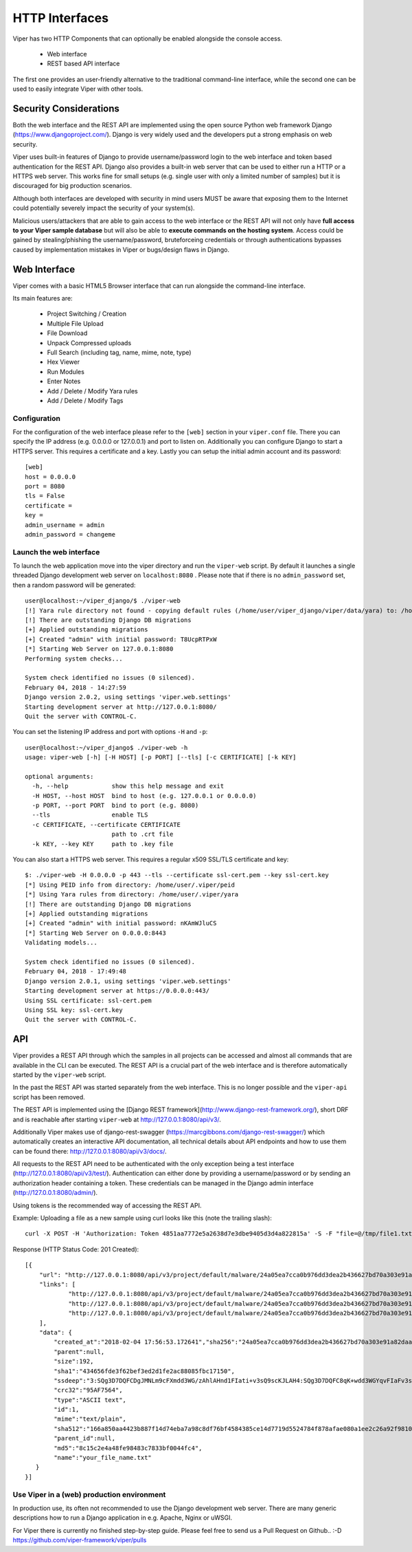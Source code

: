 ===============
HTTP Interfaces
===============

Viper has two HTTP Components that can optionally be enabled alongside the console access.

    * Web interface
    * REST based API interface

The first one provides an user-friendly alternative to the traditional command-line interface,
while the second one can be used to easily integrate Viper with other tools.


Security Considerations
=======================

Both the web interface and the REST API are implemented using the open source Python web framework
Django (https://www.djangoproject.com/). Django is very widely used and the developers put a strong
emphasis on web security.

Viper uses built-in features of Django to provide username/password login to the web interface and
token based authentication for the REST API. Django also provides a built-in web server that can be
used to either run a HTTP or a HTTPS web server. This works fine for small setups (e.g. single user
with only a limited number of samples) but it is discouraged for big production scenarios.

Although both interfaces are developed with security in mind users MUST be aware that exposing them
to the Internet could potentially severely impact the security of your system(s).

Malicious users/attackers that are able to gain access to the web interface or the REST API will not
only have **full access to your Viper sample database** but will also be able to **execute
commands on the hosting system**. Access could be gained by stealing/phishing the username/password,
bruteforceing credentials or through authentications bypasses caused by implementation mistakes in
Viper or bugs/design flaws in Django.


Web Interface
=============

Viper comes with a basic HTML5 Browser interface that can run alongside the command-line interface.

Its main features are:

    * Project Switching / Creation
    * Multiple File Upload
    * File Download
    * Unpack Compressed uploads
    * Full Search (including tag, name, mime, note, type)
    * Hex Viewer
    * Run Modules
    * Enter Notes
    * Add / Delete / Modify Yara rules
    * Add / Delete / Modify Tags

Configuration
-------------

For the configuration of the web interface please refer to the ``[web]`` section in your ``viper.conf``
file. There you can specify the IP address (e.g. 0.0.0.0 or 127.0.0.1) and port to listen on.
Additionally you can configure Django to start a HTTPS server. This requires a certificate and a key.
Lastly you can setup the initial admin account and its password::

    [web]
    host = 0.0.0.0
    port = 8080
    tls = False
    certificate =
    key =
    admin_username = admin
    admin_password = changeme

Launch the web interface
------------------------

To launch the web application move into the viper directory and run the ``viper-web`` script.
By default it launches a single threaded Django development web server on ``localhost:8080``
.
Please note that if there is no ``admin_password`` set, then a random password will be generated::

    user@localhost:~/viper_django/$ ./viper-web
    [!] Yara rule directory not found - copying default rules (/home/user/viper_django/viper/data/yara) to: /home/user/.viper/yara
    [!] There are outstanding Django DB migrations
    [+] Applied outstanding migrations
    [+] Created "admin" with initial password: T8UcpRTPxW
    [*] Starting Web Server on 127.0.0.1:8080
    Performing system checks...

    System check identified no issues (0 silenced).
    February 04, 2018 - 14:27:59
    Django version 2.0.2, using settings 'viper.web.settings'
    Starting development server at http://127.0.0.1:8080/
    Quit the server with CONTROL-C.

You can set the listening IP address and port with options ``-H`` and ``-p``::

    user@localhost:~/viper_django$ ./viper-web -h
    usage: viper-web [-h] [-H HOST] [-p PORT] [--tls] [-c CERTIFICATE] [-k KEY]

    optional arguments:
      -h, --help            show this help message and exit
      -H HOST, --host HOST  bind to host (e.g. 127.0.0.1 or 0.0.0.0)
      -p PORT, --port PORT  bind to port (e.g. 8080)
      --tls                 enable TLS
      -c CERTIFICATE, --certificate CERTIFICATE
                            path to .crt file
      -k KEY, --key KEY     path to .key file

You can also start a HTTPS web server. This requires a regular x509 SSL/TLS certificate and key::

    $: ./viper-web -H 0.0.0.0 -p 443 --tls --certificate ssl-cert.pem --key ssl-cert.key
    [*] Using PEID info from directory: /home/user/.viper/peid
    [*] Using Yara rules from directory: /home/user/.viper/yara
    [!] There are outstanding Django DB migrations
    [+] Applied outstanding migrations
    [+] Created "admin" with initial password: nKAmWJluCS
    [*] Starting Web Server on 0.0.0.0:8443
    Validating models...

    System check identified no issues (0 silenced).
    February 04, 2018 - 17:49:48
    Django version 2.0.1, using settings 'viper.web.settings'
    Starting development server at https://0.0.0.0:443/
    Using SSL certificate: ssl-cert.pem
    Using SSL key: ssl-cert.key
    Quit the server with CONTROL-C.

API
===

Viper provides a REST API through which the samples in all projects can be accessed and almost all
commands that are available in the CLI can be executed. The REST API is a crucial part of the
web interface and is therefore automatically started by the ``viper-web`` script.

In the past the REST API was started separately from the web interface. This is no longer possible
and the ``viper-api`` script has been removed.

The REST API is implemented using the [Django REST framework](http://www.django-rest-framework.org/),
short DRF and is reachable after starting ``viper-web`` at http://127.0.0.1:8080/api/v3/.

Additionally Viper makes use of django-rest-swagger (https://marcgibbons.com/django-rest-swagger/)
which automatically creates an interactive API documentation, all technical details about API
endpoints and how to use them can be found there: http://127.0.0.1:8080/api/v3/docs/.

All requests to the REST API need to be authenticated with the only exception being a test interface
(http://127.0.0.1:8080/api/v3/test/). Authentication can either done by providing a username/password
or by sending an authorization header containing a token. These credentials can be managed
in the Django admin interface (http://127.0.0.1:8080/admin/).

Using tokens is the recommended way of accessing the REST API.

Example: Uploading a file as a new sample using curl looks like this (note the trailing slash)::

    curl -X POST -H 'Authorization: Token 4851aa7772e5a2638d7e3dbe9405d3d4a822815a' -S -F "file=@/tmp/file1.txt;type=text/plain;filename=your_file_name.txt" http://127.0.0.1:8080/api/v3/project/default/malware/upload/

Response (HTTP Status Code: 201 Created)::

    [{
        "url": "http://127.0.0.1:8080/api/v3/project/default/malware/24a05ea7cca0b976dd3dea2b436627bd70a303e91a82daa58d104f98eb5b7937/",
        "links": [
                "http://127.0.0.1:8080/api/v3/project/default/malware/24a05ea7cca0b976dd3dea2b436627bd70a303e91a82daa58d104f98eb5b7937/analysis/",
                "http://127.0.0.1:8080/api/v3/project/default/malware/24a05ea7cca0b976dd3dea2b436627bd70a303e91a82daa58d104f98eb5b7937/note/",
                "http://127.0.0.1:8080/api/v3/project/default/malware/24a05ea7cca0b976dd3dea2b436627bd70a303e91a82daa58d104f98eb5b7937/tag/"
        ],
        "data": {
            "created_at":"2018-02-04 17:56:53.172641","sha256":"24a05ea7cca0b976dd3dea2b436627bd70a303e91a82daa58d104f98eb5b7937",
            "parent":null,
            "size":192,
            "sha1":"434656fde3f62bef3ed2d1fe2ac88085fbc17150",
            "ssdeep":"3:SQg3D7DQFCDgJMNLm9cFXmdd3WG/zAhlAHnd1FIati+v3sQ9scKJLAH4:SQg3D7DQFC8qK+wdd3WGYqvFIaFv3sQY",
            "crc32":"95AF7564",
            "type":"ASCII text",
            "id":1,
            "mime":"text/plain",
            "sha512":"166a850aa4423b887f14d74eba7a98c8df76bf4584385ce14d7719d5524784f878afae080a1ee2c26a92f98100735a10d06b78ffec9091fb10b21bc9d294c508",
            "parent_id":null,
            "md5":"8c15c2e4a48fe98483c7833bf0044fc4",
            "name":"your_file_name.txt"
       }
    }]

Use Viper in a (web) production environment
-------------------------------------------

In production use, its often not recommended to use the Django development web server. There are
many generic descriptions how to run a Django application in e.g. Apache, Nginx or uWSGI.

For Viper there is currently no finished step-by-step guide. Please feel free to send us a Pull
Request on Github..  :-D  https://github.com/viper-framework/viper/pulls
